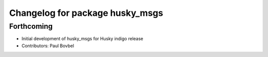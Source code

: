 ^^^^^^^^^^^^^^^^^^^^^^^^^^^^^^^^
Changelog for package husky_msgs
^^^^^^^^^^^^^^^^^^^^^^^^^^^^^^^^

Forthcoming
-----------
* Initial development of husky_msgs for Husky indigo release
* Contributors: Paul Bovbel
